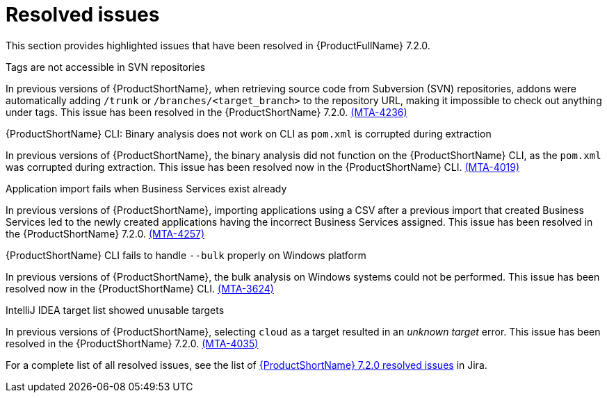 // Module included in the following assemblies:
//
//docs/release_notes-7.2.0/master.adoc

:_template-generated: 2024-12-04
:_mod-docs-content-type: REFERENCE

[id="resolved-issues-7-2-0_{context}"]
= Resolved issues

This section provides highlighted issues that have been resolved in {ProductFullName} 7.2.0.

// .{ProductShortName} azure-appservice target is missing
//
// In previous versions of {ProductShortName}, the `azure-appservice` target was not available in the CLI distribution of {ProductFullName}. This issue has been resolved in the {ProductShortName} CLI. link:https://issues.redhat.com/browse/MTA-4036[(MTA-4036)]

.Tags are not accessible in SVN repositories

In previous versions of {ProductShortName}, when retrieving source code from Subversion (SVN) repositories, addons were automatically adding `/trunk` or `/branches/<target_branch>` to the repository URL, making it impossible to check out anything under tags. This issue has been resolved in the {ProductShortName} 7.2.0. link:https://issues.redhat.com/browse/MTA-4236[(MTA-4236)]

.{ProductShortName} CLI: Binary analysis does not work on CLI as `pom.xml` is corrupted during extraction

In previous versions of {ProductShortName}, the binary analysis did not function on the {ProductShortName} CLI, as the `pom.xml` was corrupted during extraction. This issue has been resolved now in the {ProductShortName} CLI. link:https://issues.redhat.com/browse/MTA-4019[(MTA-4019)]

.Application import fails when Business Services exist already

In previous versions of {ProductShortName}, importing applications using a CSV after a previous import that created Business Services led to the newly created applications having the incorrect Business Services assigned. This issue has been resolved in the {ProductShortName} 7.2.0. link:https://issues.redhat.com/browse/MTA-4257[(MTA-4257)]

.{ProductShortName} CLI fails to handle `--bulk` properly on Windows platform

In previous versions of {ProductShortName}, the bulk analysis on Windows systems could not be performed. This issue has been resolved now in the {ProductShortName} CLI. link:https://issues.redhat.com/browse/MTA-3624[(MTA-3624)]

.IntelliJ IDEA target list showed unusable targets

In previous versions of {ProductShortName}, selecting `cloud` as a target resulted in an _unknown target_ error. This issue has been resolved in the {ProductShortName} 7.2.0. link:https://issues.redhat.com/browse/MTA-4035[(MTA-4035)]

For a complete list of all resolved issues, see the list of link:https://issues.redhat.com/issues/?filter=12447875[{ProductShortName} 7.2.0 resolved issues] in Jira.
